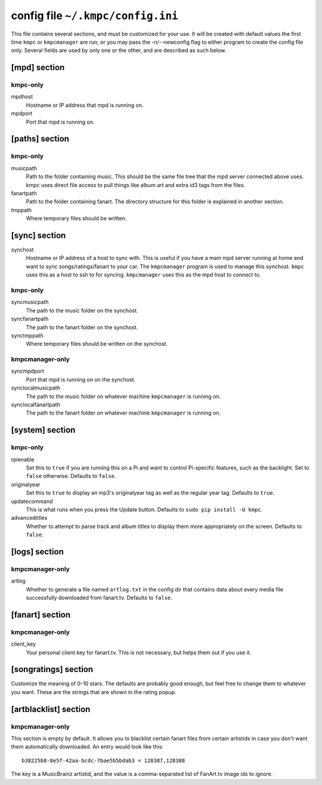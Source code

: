 .. _config:

##################################
config file ``~/.kmpc/config.ini``
##################################

This file contains several sections, and must be customized for your use. It
will be created with default values the first time ``kmpc`` or ``kmpcmanager``
are run, or you may pass the -n/--newconfig flag to either program to create
the config file only. Several fields are used by only one or the other, and
are described as such below.

[mpd] section
-------------

kmpc-only
^^^^^^^^^

mpdhost
  Hostname or IP address that mpd is running on.
mpdport
  Port that mpd is running on.

[paths] section
---------------

kmpc-only
^^^^^^^^^

musicpath
  Path to the folder containing music. This should be the same file tree that
  the mpd server connected above uses. kmpc uses direct file access to pull
  things like album art and extra id3 tags from the files.
fanartpath
  Path to the folder containing fanart. The directory structure for this folder
  is explained in another section.
tmppath
  Where temporary files should be written.

[sync] section
--------------

synchost
  Hostname or IP address of a host to sync with. This is useful if you have a
  main mpd server running at home and want to sync songs/ratings/fanart to your
  car. The ``kmpcmanager`` program is used to manage this synchost. ``kmpc``
  uses this as a host to ssh to for syncing. ``kmpcmanager`` uses this as the
  mpd host to connect to.

kmpc-only
^^^^^^^^^

syncmusicpath
  The path to the music folder on the synchost.
syncfanartpath
  The path to the fanart folder on the synchost.
synctmppath
  Where temporary files should be written on the synchost.

kmpcmanager-only
^^^^^^^^^^^^^^^^

syncmpdport
  Port that mpd is running on on the synchost.
synclocalmusicpath
  The path to the music folder on whatever machine ``kmpcmanager`` is running
  on.
synclocalfanartpath
  The path to the fanart folder on whatever machine ``kmpcmanager`` is running
  on.

[system] section
----------------

kmpc-only
^^^^^^^^^

rpienable
  Set this to ``true`` if you are running this on a Pi and want to control
  Pi-specific features, such as the backlight. Set to ``false`` otherwise.
  Defaults to ``false``.
originalyear
  Set this to ``true`` to display an mp3's originalyear tag as well as the
  regular year tag. Defaults to ``true``.
updatecommand
  This is what runs when you press the Update button. Defaults to ``sudo pip
  install -U kmpc``.
advancedtitles
  Whether to attempt to parse track and album titles to display them more
  appropriately on the screen. Defaults to ``false``.

[logs] section
--------------

kmpcmanager-only
^^^^^^^^^^^^^^^^

artlog
  Whether to generate a file named ``artlog.txt`` in the config dir that
  contains data about every media file successfully downloaded from fanart.tv.
  Defaults to ``false``.

[fanart] section
----------------

kmpcmanager-only
^^^^^^^^^^^^^^^^

client_key
  Your personal client key for fanart.tv. This is not necessary, but helps them
  out if you use it.

[songratings] section
---------------------

Customize the meaning of 0-10 stars. The defaults are probably good enough, but
feel free to change them to whatever you want. These are the strings that are
shown in the rating popup.

[artblacklist] section
----------------------

kmpcmanager-only
^^^^^^^^^^^^^^^^

This section is empty by default. It allows you to blacklist certain fanart
files from certain artistids in case you don't want them automatically
downloaded. An entry would look like this::

  b38225b8-8e5f-42aa-bcdc-7bae5b5bdab3 = 128387,128388

The key is a MusicBrainz artistid, and the value is a comma-separated list of
FanArt.tv image ids to ignore.

